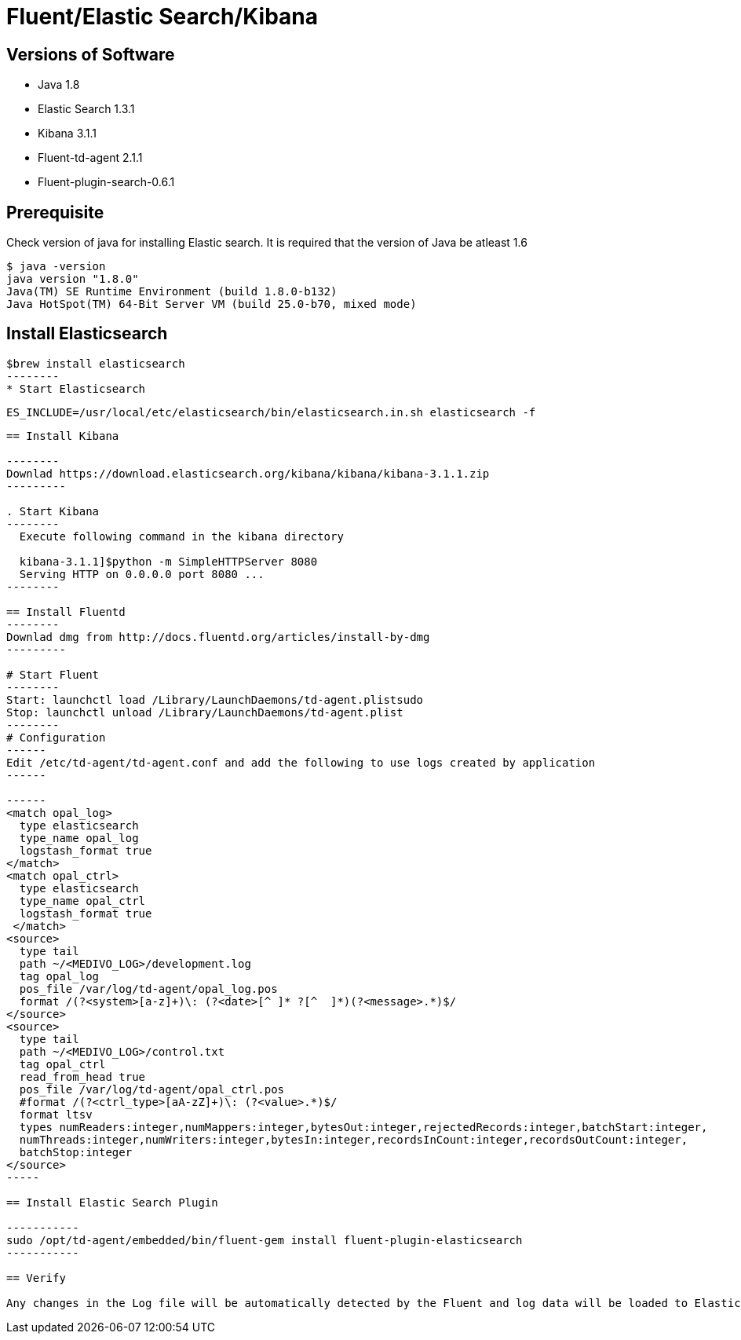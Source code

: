 
= Fluent/Elastic Search/Kibana

== Versions of Software

* Java 1.8
* Elastic Search 1.3.1
* Kibana 3.1.1
* Fluent-td-agent 2.1.1
* Fluent-plugin-search-0.6.1

== Prerequisite

Check version of java for installing Elastic search. It is required that the version of Java be atleast 1.6

---------
$ java -version
java version "1.8.0"
Java(TM) SE Runtime Environment (build 1.8.0-b132)
Java HotSpot(TM) 64-Bit Server VM (build 25.0-b70, mixed mode)
---------

== Install Elasticsearch

-------
$brew install elasticsearch
--------
* Start Elasticsearch

-------
  ES_INCLUDE=/usr/local/etc/elasticsearch/bin/elasticsearch.in.sh elasticsearch -f
-------

== Install Kibana

--------
Downlad https://download.elasticsearch.org/kibana/kibana/kibana-3.1.1.zip
---------

. Start Kibana 
--------
  Execute following command in the kibana directory

  kibana-3.1.1]$python -m SimpleHTTPServer 8080
  Serving HTTP on 0.0.0.0 port 8080 ...
--------

== Install Fluentd
--------
Downlad dmg from http://docs.fluentd.org/articles/install-by-dmg
---------

# Start Fluent 
--------
Start: launchctl load /Library/LaunchDaemons/td-agent.plistsudo
Stop: launchctl unload /Library/LaunchDaemons/td-agent.plist
--------
# Configuration
------
Edit /etc/td-agent/td-agent.conf and add the following to use logs created by application
------

------
<match opal_log>
  type elasticsearch
  type_name opal_log
  logstash_format true
</match>
<match opal_ctrl>
  type elasticsearch
  type_name opal_ctrl
  logstash_format true
 </match>
<source>
  type tail
  path ~/<MEDIVO_LOG>/development.log
  tag opal_log
  pos_file /var/log/td-agent/opal_log.pos
  format /(?<system>[a-z]+)\: (?<date>[^ ]* ?[^  ]*)(?<message>.*)$/
</source>
<source>
  type tail
  path ~/<MEDIVO_LOG>/control.txt
  tag opal_ctrl
  read_from_head true
  pos_file /var/log/td-agent/opal_ctrl.pos
  #format /(?<ctrl_type>[aA-zZ]+)\: (?<value>.*)$/
  format ltsv
  types numReaders:integer,numMappers:integer,bytesOut:integer,rejectedRecords:integer,batchStart:integer,
  numThreads:integer,numWriters:integer,bytesIn:integer,recordsInCount:integer,recordsOutCount:integer,
  batchStop:integer
</source>
-----

== Install Elastic Search Plugin

-----------
sudo /opt/td-agent/embedded/bin/fluent-gem install fluent-plugin-elasticsearch
-----------

== Verify

Any changes in the Log file will be automatically detected by the Fluent and log data will be loaded to Elastic search

